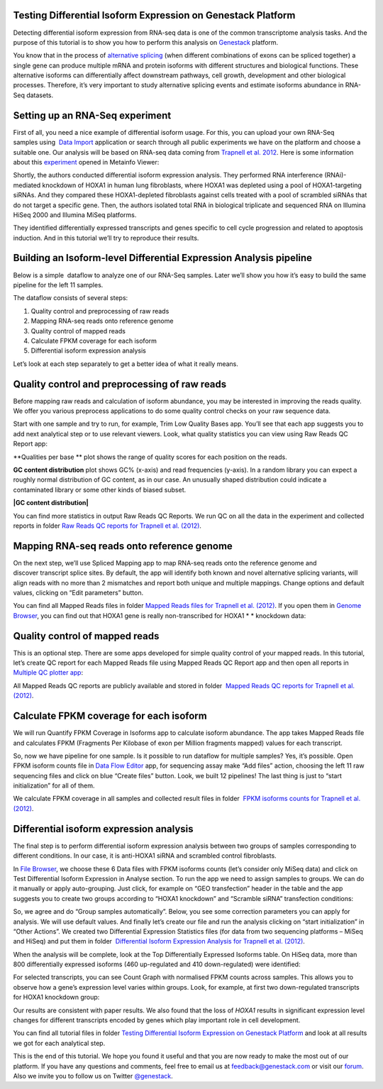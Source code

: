 Testing Differential Isoform Expression on Genestack Platform
*************************************************************

Detecting differential isoform expression from RNA-seq data is one of
the common transcriptome analysis tasks. And the purpose of this
tutorial is to show you how to perform this analysis on
`Genestack`_  platform.

|isoforms| You know that in the process of `alternative splicing`_ (when
different combinations of exons can be spliced together) a single gene
can produce multiple mRNA and protein isoforms with different structures
and biological functions. These alternative isoforms can differentially
affect downstream pathways, cell growth, development and other
biological processes. Therefore, it’s very important to study
alternative splicing events and estimate isoforms abundance in RNA-Seq
datasets.

Setting up an RNA-Seq experiment
********************************

First of all, you need a nice example of differential isoform usage. For
this, you can upload your own RNA-Seq samples using  `Data Import`_ application
or search through all public experiments we have on the platform and
choose a suitable one. Our analysis will be based on RNA-seq data coming
from `Trapnell et al. 2012`_.
Here is some information about this `experiment`_ opened in Metainfo Viewer:

|Metainfo_viewer|

Shortly, the authors conducted differential isoform expression analysis.
They performed RNA interference (RNAi)-mediated knockdown of HOXA1 in
human lung fibroblasts, where HOXA1 was depleted using a pool of
HOXA1-targeting siRNAs. And they compared these HOXA1-depleted
fibroblasts against cells treated with a pool of scrambled siRNAs that
do not target a specific gene. Then, the authors isolated total RNA in
biological triplicate and sequenced RNA on Illumina HiSeq 2000 and
Illumina MiSeq platforms.

They identified differentially expressed transcripts and genes specific
to cell cycle progression and related to apoptosis induction. And
in this tutorial we’ll try to reproduce their results.

Building an Isoform-level Differential Expression Analysis pipeline
*******************************************************************

Below is a simple  dataflow to analyze one of our RNA-Seq samples.
Later we’ll show you how it’s easy to build the same pipeline for the
left 11 samples.

|Dataflow_up_1|

The dataflow consists of several steps:

#. Quality control and preprocessing of raw reads
#. Mapping RNA-seq reads onto reference genome
#. Quality control of mapped reads
#. Calculate FPKM coverage for each isoform
#. Differential isoform expression analysis

Let’s look at each step separately to get a better idea of what it
really means.

Quality control and preprocessing of raw reads
**********************************************

Before mapping raw reads and calculation of isoform abundance, you may
be interested in improving the reads quality. We offer you
various preprocess applications to do some quality control checks on
your raw sequence data.

Start with one sample and try to run, for example, Trim Low Quality
Bases app. You’ll see that each app suggests you to add next analytical
step or to use relevant viewers. Look, what quality statistics you can
view using Raw Reads QC Report app:

**Qualities per base ** plot shows the range of quality scores for each
position on the reads.

|Qualities per base| **GC content distribution** plot shows GC%
(x-axis) and read frequencies (y-axis). In a random library you can
expect a roughly normal distribution of GC content, as in our case. An
unusually shaped distribution could indicate a contaminated library or
some other kinds of biased subset.

**|GC content distribution|**

You can find more statistics in output Raw Reads QC Reports. We run QC
on all the data in the experiment and collected reports in folder `Raw
Reads QC reports for Trapnell et al. (2012)`_.

Mapping RNA-seq reads onto reference genome
*******************************************

On the next step, we’ll use Spliced Mapping app to map RNA-seq reads
onto the reference genome and discover transcript splice sites. By
default, the app will identify both known and novel alternative splicing
variants, will align reads with no more than 2 mismatches and report
both unique and multiple mappings. Change options and default values,
clicking on “Edit parameters” button. 

You can find all Mapped Reads files in folder `Mapped Reads files for Trapnell et al. (2012)`_.
If you open them in `Genome Browser`_,
you can find out that HOXA1 gene is really non-transcribed for
HOXA1 * * knockdown data:

|GB_HOXA1|

Quality control of mapped reads
*******************************

This is an optional step. There are some apps developed for simple
quality control of your mapped reads. In this tutorial, let’s create QC
report for each Mapped Reads file using Mapped Reads QC Report app and
then open all reports in `Multiple QC plotter app`_:

|Mapped_QC_plotter|

All Mapped Reads QC reports are publicly available and stored in
folder  `Mapped Reads QC reports for Trapnell et al.
(2012)`_.

Calculate FPKM coverage for each isoform
****************************************

We will run Quantify FPKM Coverage in Isoforms app to calculate isoform
abundance. The app takes Mapped Reads file and calculates FPKM
(Fragments Per Kilobase of exon per Million fragments mapped) values for
each transcript.

So, now we have pipeline for one sample. Is it possible to run dataflow
for multiple samples? Yes, it’s possible. Open FPKM isoform counts file
in `Data Flow Editor`_
app, for sequencing assay make “Add files” action, choosing the left 11
raw sequencing files and click on blue “Create files” button. Look, we
built 12 pipelines! The last thing is just to “start initialization” for
all of them.

|DF|

We calculate FPKM coverage in all samples and collected result files in
folder  `FPKM isoforms counts for Trapnell et al. (2012)`_.

Differential isoform expression analysis
****************************************

The final step is to perform differential isoform expression
analysis between two groups of samples corresponding to different
conditions. In our case, it is anti-HOXA1 siRNA and scrambled control
fibroblasts.

In `File Browser`_, we choose these 6 Data files with FPKM isoforms counts (let’s consider
only MiSeq data) and click on Test Differential Isoform Expression in
Analyse section. To run the app we need to assign samples to groups. We
can do it manually or apply auto-grouping. Just click, for example on
“GEO transfection” header in the table and the app suggests you to
create two groups according to “HOXA1 knockdown” and “Scramble siRNA”
transfection conditions:

|Diff_iso|

So, we agree and do “Group samples automatically”. Below, you see some
correction parameters you can apply for analysis. We will use default
values. And finally let’s create our file and run the analysis clicking
on “start initialization” in “Other Actions”. We created two
Differential Expression Statistics files (for data from two sequencing
platforms – MiSeq and HiSeq) and put them in folder  `Differential
Isoform Expression Analysis for Trapnell et al. (2012)`_.

When the analysis will be complete, look at the Top Differentially
Expressed Isoforms table. On HiSeq data, more than 800 differentially
expressed isoforms (460 up-regulated and 410 down-regulated) were
identified:

|HiSeq_DIEA|

For selected transcripts, you can see Count Graph with normalised FPKM
counts across samples. This allows you to observe how a gene’s
expression level varies within groups. Look, for example, at first two
down-regulated transcripts for HOXA1 knockdown group:

|graph|

Our results are consistent with paper results. We also found that the
loss of *HOXA1* results in significant expression level changes for
different transcripts encoded by genes which play important role in cell
development.

You can find all tutorial files in folder `Testing Differential Isoform Expression on Genestack Platform`_ and
look at all results we got for each analytical step.

This is the end of this tutorial. We hope you found it useful and that you are now ready to
make the most out of our platform.
If you have any questions and comments, feel free to email us at feedback@genestack.com or
visit our forum_. Also we invite you to follow us on Twitter `@genestack <https://twitter.com/genestack>`__.

.. |isoforms| image:: images/isoforms.png
.. |Metainfo_viewer| image:: images/Metainfo_viewer.png
.. |Dataflow_up_1| image:: images/Dataflow_up_1.png
.. |Qualities per base| image:: images/Qualities-per-base.png
.. |GC content distribution| image:: images/GC-content-distribution.png
.. |GB_HOXA1| image:: images/GB_HOXA1.png
.. |Mapped_QC_plotter| image:: images/Mapped_QC_plotter.png
.. |DF| image:: images/DF.png
.. |Diff_iso| image:: images/Diff_iso.png
.. |HiSeq_DIEA| image:: images/HiSeq_DIEA.png
.. |graph| image:: images/graph.png
.. _Genestack: https://platform.genestack.org/
.. _alternative splicing: http://en.wikipedia.org/wiki/Alternative_splicing
.. _Data Import: https://platform.genestack.org/endpoint/application/run/genestack/uploader
.. _Trapnell et al. 2012: http://www.ncbi.nlm.nih.gov/geo/query/acc.cgi?acc=GSE37703
.. _experiment: https://platform.genestack.org/endpoint/application/run/genestack/filebrowser?a=GSF080230&action=viewFile
.. _Raw Reads QC reports for Trapnell et al. (2012): https://platform.genestack.org/endpoint/application/run/genestack/filebrowser?a=GSF1018515&action=viewFile&page=1
.. _Mapped Reads files for Trapnell et al. (2012): https://platform.genestack.org/endpoint/application/run/genestack/filebrowser?a=GSF1018519&action=viewFile&page=1
.. _Genome Browser: https://platform.genestack.org/endpoint/application/run/genestack/genomeBrowser?a=GSF1018248&action=viewFile
.. _Multiple QC plotter app: https://platform.genestack.org/endpoint/application/run/genestack/multiple-qc-plotter?a=GSF1018535&action=viewFile
.. _Mapped Reads QC reports for Trapnell et al. (2012): https://platform.genestack.org/endpoint/application/run/genestack/filebrowser?a=GSF1018518&action=viewFile&page=1
.. _Data Flow Editor: https://platform.genestack.org/endpoint/application/run/genestack/datafloweditor?a=GSF3725699&action=viewFile
.. _FPKM isoforms counts for Trapnell et al. (2012): https://platform.genestack.org/endpoint/application/run/genestack/filebrowser?a=GSF1018517&action=viewFile&page=1
.. _File Browser: https://platform.genestack.org/endpoint/application/run/genestack/filebrowser?a=GSF1018517&action=viewFile&page=1
.. _Differential Isoform Expression Analysis for Trapnell et al. (2012): https://platform.genestack.org/endpoint/application/run/genestack/filebrowser?a=GSF1018516&action=viewFile&page=1
.. _Testing Differential Isoform Expression on Genestack Platform: https://platform.genestack.org/endpoint/application/run/genestack/filebrowser?a=GSF123346&action=viewFile
.. _forum: http://forum.genestack.org/